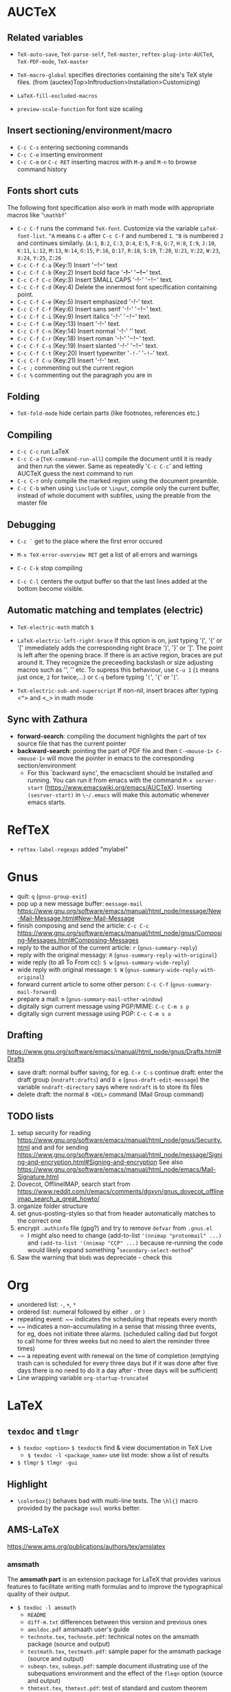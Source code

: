 * AUCTeX
** Related variables

- ~TeX-auto-save~, ~TeX-parse-self~, ~TeX-master~, ~reftex-plug-into-AUCTeX~, ~TeX-PDF-mode~, ~TeX-master~
- ~TeX-macro-global~ specifies directories containing the site's TeX style files. (from (auctex)Top>Inftroduction>Installation>Customizing)

- ~LaTeX-fill-excluded-macros~

- ~preview-scale-function~ for font size scaling
** Insert sectioning/environment/macro

- ~C-c C-s~ entering sectioning commands
- ~C-c C-e~ inserting environment
- ~C-c C-m~ or ~C-c RET~ inserting macros with ~M-p~ and ~M-n~ to browse command history
** Fonts short cuts

The following font specification also work in math mode with appropriate macros like '~\mathbf~'
- ~C-c C-f~ runs the command ~TeX-font~. Customize via the variable ~LaTeX-font-list~. ~^A~ means ~C-a~ after ~C-c C-f~ and numbered ~1~. ~^B~ is numbered ~2~ and continues similarly. (~A:1~, ~B:2~, ~C:3~, ~D:4~, ~E:5~, ~F:6~, ~G:7~, ~H:8~, ~I:9~, ~J:10~, ~K:11~, ~L:12~, ~M:13~, ~N:14~, ~O:15~, ~P:16~, ~Q:17~, ~R:18~, ~S:19~, ~T:20~, ~U:21~, ~V:22~, ~W:23~, ~X:24~, ~Y:25~, ~Z:26~
- ~C-c C-f C-a~ (Key:1) Insert                                   '\mathcal{-!-}'      text
- ~C-c C-f C-b~ (Key:2) Insert bold face    '\textbf{-!-}'       '\mathbf{-!-}'       text.
- ~C-c C-f C-c~ (Key:3) Insert SMALL CAPS   '\textsc{-!-}'       '\mathscr{-!-}'
  text.
- ~C-c C-f C-d~ (Key:4) Delete the innermost font specification containing point.
- ~C-c C-f C-e~ (Key:5) Insert emphasized   '\emph{-!-}'                              text.
- ~C-c C-f C-f~ (Key:6) Insert sans serif   '\textsf{-!-}'       '\mathsf{-!-}'       text.
- ~C-c C-f C-i~ (Key:9) Insert italics      '\textit{-!-}'       '\mathit{-!-}'       text.
- ~C-c C-f C-m~ (Key:13) Insert             '\textmd{-!-}'                            text.
- ~C-c C-f C-n~ (Key:14) Insert normal      '\textnormal{-!-}'   '\mathnormal{-!-}'   text.
- ~C-c C-f C-r~ (Key:18) Insert roman       '\textrm{-!-}'       '\mathrm{-!-}'       text.
- ~C-c C-f C-s~ (Key:19) Insert slanted     '\textsl{-!-}'       '\mathbb{-!-}'       text.
- ~C-c C-f C-t~ (Key:20) Insert typewriter  '\texttt{-!-}'       '\mathtt{-!-}'       text.
- ~C-c C-f C-u~ (Key:21) Insert             '\textup{-!-}'                            text.
- ~C-c ;~ commenting out the current region
- ~C-c %~ commenting out the paragraph you are in
** Folding

- ~TeX-fold-mode~ hide certain parts (like footnotes, references etc.)
** Compiling

- ~C-c C-c~ run LaTeX
- ~C-c C-a~ (~TeX-command-run-all~) compile the document until it is ready and then run the viewer. Same as repeatedly '~C-c C-c~' and letting AUCTeX guess the next command to run
- ~C-c C-r~ only compile the marked region using the document preamble.
- ~C-c C-b~ when using ~\include~ or ~\input~, compile only the current buffer, instead of whole document with subfiles, using the preable from the master file
** Debugging

- ~C-c `~ get to the place where the first error occured
- ~M-x TeX-error-overview RET~ get a list of all errors and warnings
- ~C-c C-k~ stop compiling

- ~C-c C-l~ centers the output buffer so that the last lines added at the bottom become visible.
** Automatic matching and templates (electric)

- ~TeX-electric-math~ match ~$~

- ~LaTeX-electric-left-right-brace~ If this option is on, just typing '(', '{' or '[' immediately adds the corresponding right brace ')', '}' or ']'.  The point is left after the opening brace.  If there is an active region, braces are put around it. They recognize the preceeding backslash or size adjusting macros such as '\left', '\bigl' etc. To supress this behaviour, use ~C-u 1~ (~1~ means just once, ~2~ for twice,...) or ~C-q~ before typing '~(~', '~{~' or '~[~'.

- ~TeX-electric-sub-and-superscript~ If non-nil, insert braces after typing <^> and <_> in math mode
** Sync with Zathura

- *forward-search*: compiling the document highlights the part of tex source file that has the current pointer
- *backward-search*: pointing the part of PDF file and then ~C-<mouse-1> C-<mouse-1>~ will move the pointer in emacs to the corresponding section/environment
  - For this `backward sync', the emacsclient should be installed and running. You can run it from emacs with the command ~M-x server-start~ (https://www.emacswiki.org/emacs/AUCTeX). Inserting ~(sesrver-start)~ in ~\~/.emacs~ will make this automatic whenever emacs starts.
* RefTeX
- ~reftex-label-regexps~ added "mylabel"
* Gnus
- quit: ~q~ (~gnus-group-exit~)
- pop up a new message buffer: ~message-mail~
  https://www.gnu.org/software/emacs/manual/html_node/message/New-Mail-Message.html#New-Mail-Message
- finish composing and send the article: ~C-c C-c~
  https://www.gnu.org/software/emacs/manual/html_node/gnus/Composing-Messages.html#Composing-Messages
- reply to the author of the current article: ~r~ (~gnus-summary-reply~)
- reply with the original messagy: ~R~ (~gnus-summary-reply-with-original~)
- wide reply (to all To From cc): ~S w~ (~gnus-summary-wide-reply~)
- wide reply with original message: ~S W~ (~gnus-summary-wide-reply-with-original~)
- forward current article to some other person: ~C-c C-f~ (~gnus-summary-mail-forward~)
- prepare a mail: ~m~ (~gnus-summary-mail-other-window~)
- digitally sign current message using PGP/MIME: ~C-c C-m s p~
- digitally sign current message using PGP: ~C-c C-m s o~
** Drafting
   https://www.gnu.org/software/emacs/manual/html_node/gnus/Drafts.html#Drafts
 - save draft: normal buffer saving, for eg. ~C-x C-s~
   continue draft: enter the draft group (~nndraft:drafts~) and ~D e~ (~gnus-draft-edit-message~)
   the variable ~nndraft-directory~ says where ~nndraft~ is to store its files
 - delete draft: the normal ~B <DEL>~ command (Mail Group command)
** TODO lists
1. setup security for reading https://www.gnu.org/software/emacs/manual/html_node/gnus/Security.html and and for sending https://www.gnu.org/software/emacs/manual/html_node/message/Signing-and-encryption.html#Signing-and-encryption See also https://www.gnu.org/software/emacs/manual/html_node/emacs/Mail-Signature.html
2. Dovecot, OfflineIMAP, search  start from https://www.reddit.com/r/emacs/comments/dgxvn/gnus_dovecot_offlineimap_search_a_great_howto/
3. organize folder structure
4. set gnus-posting-styles so that from header automatically matches to the correct one
5. encrypt ~.authinfo~ file (gpg?) and try to remove ~defvar~ from ~.gnus.el~
   - I might also need to change (add-to-list ~'(nnimap "protonmail" ...)~ and ~(add-to-list '(nnimap "CCP" ...)~ because re-running the code would likely expand something "~secondary-select-method~"
6. Saw the warning that ~bbdb~ was depreciate - check this
* Org
- unordered list:  ~-~, ~+~, ~*~
- ordered list: numeral followed by either ~.~ or ~)~
- repeating event: ~~ indicates the scheduling that repeats every month
- ~~ indicates a non-accumulating in a sense that missing three events, for eg, does not initiate three alarms. (scheduled calling dad but forgot to call home for three weeks but no need to alert the reminder three times)
- ~~ a repeating event with renewal on the time of completion (emptying trash can is scheduled for every three days but if it was done after five days there is no need to do it a day after - three days will be sufficient)
- Line wrapping variable ~org-startup-truncated~
* LaTeX
** ~texdoc~ and ~tlmgr~
- ~$ texdoc <option>~ ~$ texdoctk~ find & view documentation in TeX Live
  - ~$ texdoc -l <package_name>~ use list mode: show a list of results
- ~$ tlmgr~ ~$ tlmgr -gui~
** Highlight
- ~\colorbox{}~ behaves bad with multi-line texts. The ~\hl{}~ macro provided by the package ~soul~ works better.
** AMS-LaTeX

https://www.ams.org/publications/authors/tex/amslatex
*** amsmath

The *amsmath part* is an extension package for LaTeX that provides various features to facilitate writing math formulas and to improve the typographical quality of their output.
- ~$ texdoc -l amsmath~
  - ~README~
  - ~diff-m.txt~  differences between this version and previous ones
  - ~amsldoc.pdf~ amsmaath user's guide
  - ~technote.tex~, ~technote.pdf~: technical notes on the amsmath package (source and output)
  - ~testmath.tex~, ~testmath.pdf~: sample paper for the amsmath package (source and output)
  - ~subeqn.tex~, ~subeqn.pdf~: sample document illustrating use of the subequations environment and the effect of the ~fleqn~ option (source and output)
  - ~thmtest.tex~, ~thmtest.pdf~: test of standard and custom theorem styles with newtheorem and theoremstyle (source and output)
*** amscls

The *amscls part* contains AMS "document class" files (amsart, amsbook and amsproc.cls) and a theorem package (amsthm.sty) that can be used independently. These provide the setup necessary to give a LaTeX document the general structure and appearance of an AMS article or book.
- ~$ texdoc -l amscls~
  - ~README~
  - ~diff-c.txt~ differences between this version and previous ones
  - ~amsthdoc.pdf~ AMS theorem package user's guide
  - AMS Auther Handbooks: separate guides for each type of document class
*** amsfonts

*amsfonts* is a collection of fonts that extends the Computer Modern family with additional symbols and alphabets intended for use in mathematical contexts. Full LaTeX support is provided by the included *amssymb* and several script-specific packages.
*** amsrefs

*amsrefs* is an extension package for LaTeX that supports the organization and formatting of bibliographic information directly within a document.
*** ~amsmidx.sty~

Package for use with document classes based on ~amsbook.cls~ to produce multiple indexes. Instructions are in the file ~amsmidx.pdf~. The package ~imakeidx~ is an approved alternative to ~amsmidx~
** ~amsbooka.sty~

Package for use with document classes based on ~amsbook.cls~ for books that contain chapters written by individual authors. This package will properly format tables of contents as well as the chapter headings. Instructions are in the AMS Author FAQ.
** ~amsthm~ package
*** Theorem numbering

- ~\newtheorem{<env_name>}{<text>}[<parent_counter>]~
  - ~<parent_counter>~ is comparable to ~\numberwithin~ i.e., the numbering will restart whenever that sectional level is encountered.
- ~\newtheorem{<env_name>}[<shared_counter>]{<text>}~
  - ~<shared_counter>~ makes the numbering to progress sequentially for all theorem elements using this counter.
** Package management
- ~ec~ package was required by ~soul~ through ~ectt1000~
- ~soul~ package provides the highlight ~hl~, overstrike ~st~, underline

- Mac Lane, S., & Moerdijk, I. (1994). Sheaves in geometry and
  logic. New York: Springer-Verlag.
 ~ul~
- ~l3packages~ was required by ~mdframed~ through ~xparse.sty~
- ~l3kernel~ was required by ~mdframed~ through ~expl3.sty~
- ~needspace~ was required by ~mdframed~ through ~needspace.sty~
- ~mdframed~ enables paragraph box coloring by the environment ~mdframed~
- ~pgf~ installs ~tikz~ package that was required by ~mdframed~ with ~framemethod=tikz~
- ~mathrsfs~ package gives ~mathscr~ font
* Linux Debian

info, install-info
Man pages: (1) user commands, (2) system calls, (3) subroutines, (4) devices, (5) file formats, (6) games, (7) miscellaneous, (8) system administrations
** Find files
~$ find / -name 'program.c'~
** Refreshing apps with new config
- ~$ killall xmobar; xmobar &~
** Security
- Get random MAC address
  1) disconnect from vpn: ~$ nordvpn d~
  2) ~$ sudo ifconfig wlp4s0 down~
  3) ~$ sudo macchanger -r -b wlp4s0~
  4) ~$ sudo ifconfig wlp4s0 up~
  5) connect network
  6) connect vpn: ~$ nordvpn c <server>~
** ~macchanger~
** ~dmenu~
Setting ~$PATH~ in ~\~/.bashrc~ doesn't ensure your WM/dmenu will inherit this env.
A more relevant question to ask is, "How do you login?" Usually the env exported in ~\~/.bash_profile~ or ~\~/.profile~ are available in your X applications. Launch ~dmenu_run~ as you normally do, then in ~dmenu~, type ~echo $PATH > /tmp/path~ Then in a terminal, ~cat /tmp/path~ to see what that ~$PATH~ is. test
** init conf files
~/etc/profile~ is the system-wide ~.profile~ file for the Bourne shell (~shell(1)~)
This sets ~PATH~ variables:
- for root, ~PATH=/usr/local/sbin:/usr/local/bin:/usr/sbin:/usr/bin:/sbin:/bin~
- for non-root, ~PATH=/usr/local/bin:/usr/bin:/bin:/usr/local/games:/usr/games~
And then, it calls ~/etc/bash.bashrc~ if it exist.

~/etc/bash.bashrc~ is the system-wide ~.bashrc~ file for interactive ~bash(1)~ shells.

~xinit~ is used to start the X Window system server and a first client program on systems that are not using a display manager such as ~xdm(1)~ or in environments that use multiple window systems. When this first client exists, ~xinit~ will kill the X server and then terminate. The ~startx~ script is a front end to ~xinit(1)~ that provides a somewhat nicer user interface for running a single session of the X Window system.

~/etc/X11/Xsession~ is used by display managers and ~xinit~ (~startx~). In this file, variables used by all session scripts are initialized:
- ~OPTIONFILE=/etc/X11/Xresources~
- ~SYSRESOURCES=/etc/X11/Xresources~
- ~USRRESOURCES=$HOME/.Xresources~
- ~SYSSESSIONDIR=/etc/X11/Xsession.d~
- ~USERXSESSION=$HOME/.xsession~
- ~USERXSESSIONRC=$HOME/.xsessionrc~
- ~ALTUSERXSESSION=$HOME/.Xsession~
- ~ERRFILE=$HOME/.xsession-errors~
** Package management

~dpkg~ is a tool to install, build, remove and manage Debian packages. The primary and more user-friendly front-end for ~dpkg~ is ~apt~. ~dpkg~ itself is controlled by entirely via command line parameters, which consist of exactly one action and zero or more options. The action-parameter tells ~dpkg~ what to do and options control the behavior of the action in some way. ~dpkg~ can also be used as a front-end to ~dpkg-deb(1)~ and ~dpkg-query(1)~.

~dpkg-deb~ packs, unpacks and provides information about Debian archives. Use ~dpkg~ to install and remove packages from your system~.

~dpkg-query~ is a tool to show information about packages listed in the ~dpkg~ database.

~apt(8)~ provides a high-level commandline interface for the package management system. It is intended as an end user interface and enables some options better suited for interative usage by default compared to more specialized APT tools like ~apt-get(8)~ and ~apt-cache(8)~.

~apt-get(8)~ is the command-line tool for handling packages, and may be considered the user's "back-end" to other tools using the APT library. Several "front-end" interfaces exist, such as ~aptitude(8)~, ~synaptic(8)~ and ~wajig(1)~.

~apt-cache~ performs a variety of operations on APT's package cache. ~apt-cache~ does not manipulate the state of the system but does provide operations to search and generate interesting out from the package metadata. The metadata is acquired and updated via the 'update' command of e.g. ~apt-get~, so that it can be outdated if the last update is too long ago, but in exchange ~apt-cache~ works independently of the availability of the configured sources (e.g. offline).

~synaptic~ is a frontend for the apt package management system. It allows you to perform all actions of the command line tool ~apt-get~ in a graphical environment. This includes installing, upgrading, downgrading and removing of single packages or even upgrading your whole system.

- List contents of uninstalled packages (Might need ~# apt update~ first): ~$ apt-file list <package_name>~
- List contents of installed packages: ~$ dpkg -L <package_name>~
- Search: ~$ apt search <search_key_words>~ (I seems that ~<search_key_word>~ can be consisted of multiple words, e.g., ~$ apt search mac changer~
- Show details: ~$ apt show <package_name>~
*** Determining dependency from sources or executables
~$ ldd <executable_file_name>~
** Graphics
- ~radeontool~ package: utility to control ATI Radeon backlight functions on laptops
- ~radeontop~ package: utility to show Radeon GPU utilization
- https://github.com/0xbb/gpu-switch

# If you change this file, run 'update-grub' afterwards to update
# /boot/grub/grub.cfg.
# For full documentation of the options in this file, see:
#   info -f grub -n 'Simple configuration'
GRUB_DEFAULT=0
#GRUB_HIDDEN_TIMEOUT=0
GRUB_HIDDEN_TIMEOUT_QUIET=true
GRUB_TIMEOUT=10
GRUB_DISTRIBUTOR=`lsb_release -i -s 2> /dev/null || echo Debian`
GRUB_CMDLINE_LINUX_DEFAULT="quiet splash"
GRUB_CMDLINE_LINUX=""
# Uncomment to enable BadRAM filtering, modify to suit your needs
# This works with Linux (no patch required) and with any kernel that obtains
# the memory map information from GRUB (GNU Mach, kernel of FreeBSD ...)
#GRUB_BADRAM="0x01234567,0xfefefefe,0x89abcdef,0xefefefef"
# Uncomment to disable graphical terminal (grub-pc only)
#GRUB_TERMINAL=console
# The resolution used on graphical terminal
# note that you can use only modes which your graphic card supports via VBE
# you can see them in real GRUB with the command `vbeinfo'
#GRUB_GFXMODE=640x480
# Uncomment if you don't want GRUB to pass "root=UUID=xxx" parameter to Linux
#GRUB_DISABLE_LINUX_UUID=true
# Uncomment to disable generation of recovery mode menu entries
#GRUB_DISABLE_RECOVERY="true"
# Uncomment to get a beep at grub start
#GRUB_INIT_TUNE="480 440 1"

# If you change this file, run 'update-grub' afterwards to update
# /boot/grub/grub.cfg.
# For full documentation of the options in this file, see:
#   info -f grub -n 'Simple configuration'
GRUB_DEFAULT=0
#GRUB_HIDDEN_TIMEOUT=0
GRUB_HIDDEN_TIMEOUT_QUIET=true
GRUB_TIMEOUT=20
GRUB_DISTRIBUTOR=`lsb_release -i -s 2> /dev/null || echo Debian`
GRUB_CMDLINE_LINUX_DEFAULT="acpi_osi=! acpi_backlight=video idle=nomwait quiet splash"
GRUB_CMDLINE_LINUX=""
# Uncomment to enable BadRAM filtering, modify to suit your needs
# This works with Linux (no patch required) and with any kernel that obtains
# the memory map information from GRUB (GNU Mach, kernel of FreeBSD ...)
#GRUB_BADRAM="0x01234567,0xfefefefe,0x89abcdef,0xefefefef"
# Uncomment to disable graphical terminal (grub-pc only)
#GRUB_TERMINAL=console
# The resolution used on graphical terminal
# note that you can use only modes which your graphic card supports via VBE
# you can see them in real GRUB with the command `vbeinfo'
#GRUB_GFXMODE=640x480
# Uncomment if you don't want GRUB to pass "root=UUID=xxx" parameter to Linux
#GRUB_DISABLE_LINUX_UUID=true
# Uncomment to disable generation of recovery mode menu entries
#GRUB_DISABLE_RECOVERY="true"
# Uncomment to get a beep at grub start
#GRUB_INIT_TUNE="480 440 1"
----------------------------------------------------------------------
** Screen brightness

~$ xrandr --output eDP --birghtness 0.5~
Here, ~eDP~ is the display name given by ~xrandr~
TODO: There must be a better way of doing this with GUI app
** Emacs compilation

After downloading the source to ~/src/debian/~ I installed dependency one by one
and then ran the following at the root directory (~/src/debian/emacs-26.1/)
~./configure --build=amd64-linux-gnu --with-mailutils --with-sound=yes --with-wide-int --with-xwidgets --with-gconf --with-xft --with-modules --with-x~
For the explanation of the options, run ~# ./configure --help~
Originally, I tried it with the option ~--with-cario~ but I got the emacs with breaking screen (maybe because it was indicated that Cairo support in Debian is `experimental'? Without this, everything looks fine.
I failed to compile it to make emacs to use ~lxaw3d~ even after installing all xaw3d packages through Synaptic package manager
** laptop-mode-tools

Laptop mode is a Linux kernel feature that allows your laptop to save
considerable power ...
** Problem with hibernation

After doing the hibernation, I couldn't log in. Instead, the system said
"Suspending console(s) (use no_console_suspend to debug)"
I could fix this by doing the followings:
1. Boot from the USB (live disk)
2. mount the suspended disk: ~sudo mount /dev/sda3 /mnt~
3. mount special partitions
~sudo mount --bind /dev /mnt/dev~
~sudo mount --bind /proc /mnt/proc~
~sudo mount --bind /sys /mnt/sys~
4. Chroot into ~/mnt~: ~sudo chroot /mnt~
   after this, I became the root of the old system
5. Clear caches and swap spaces: ~swapoff -a && swapon -a~
   then the system will say it found some suspended spaces but it resets it anyway
   This only clears swap space so it might be more safe to clear caches too
   ~echo 3 > /proc/sys/vm/drop_caches && swapoff -a && swapon -a && printf '\n%s\n' 'Ram-cache and Swap Cleared'~
   As can be seen from the command, it'll display a message upon completion.
6. ~exit~ so come back to the "Live" session
7. Might need to unmount but it seems not necessary
   ~sudo umount /mnt/sys~
   ~sudo umount /mnt/proc~
   ~sudo umount /mnt/dev~
   ~sudo umount /mnt~
8. DONE!! Reboot.
** Connecting WiFi

When connecting to a public wifi that needs going through a specfic page, then do ~route~ on terminal and put the address under `Genmask' to the web browser's address bar.
Destination     Gateway         Genmask         Flags Metric Ref    Use Iface
default         gateway         0.0.0.0         UG    0      0        0 wlp4s0
172.31.98.0     0.0.0.0         255.255.254.0   U     0      0        0 wlp4s0
Putting `255.255.254.0' worked
** Night screen

run ~sct 4500~
~sct~ without argument sets it to the default 6500(K)
** Wallpaper

The location for the original wallpaper was ~/etc/alternatives~ that are linked files
** Identify kernel

- ~uname -a~
- ~cat /proc/version~
- ~dmesg | grep Linux~
** git
- Cloning: ~$ git clone <address>~
- Status: ~$ git status~
- ~$ git remote show oritin~
- list tags: ~$ git tag~
  - with the first line of the annotation message: ~$ git tag -n~
  - with the first 5 lines: ~$ git tag -5n~
  - see the tag data: ~git show <tag>~
  - the current tag: ~git describe --tags~
- pull down all changes from the remote location ~git fetch~
- switch to a different branch or restore to previous state: ~git checkout~
- check out a specific tag: ~git checkout tags/<tag_name>~
** Hardware info
- ~$ lscpu~ gathers CPU architecture information from ~sysfs~, ~/proc/cpuinfo~ and any applicatble architecture-specific libraries
- ~$ cat /proc/cpuinfo~
- ~$ lshw~ a small tool to extract detailed information, from different ~/proc~ files, on the hardware configuration of the machine reporting exact memory configuration, firmware version, mainboard configuration, CPU version and speed, cache configuration, bus speed, etc. ~$ lshw -short~ gives a short list.
- ~# hwinfo~ to probe for the hardware present in the system. Can be used to generate a system overview log which can be later used for support. Said to detailed more than what ~lshw~ can report. ~# hwinfo --short~ for shortened list.
- ~$ lspci~ display information about PCI buses in the system and devices connected to them. The VGA adapter, graphics card, USB ports, SATA controllers, etc are all said to fall under this category.
- ~$ lsscsi~ lists SCSI devices, i.e., storages (or hosts) and their attributes.
- ~$ lsusb~ lists USB devides by displaying information about USB buses in the system
- ~$ inxi~ is a command line system information script (10K line "mega bash script") in a friendly way that non-technical users can read easily.
- ~$ lsblk~ lists information about all available or the specified block devices by reading the ~sysfs~ filesystem and ~udev db~ to gather information.
- ~$ df~ reports file system disk space usage - the amount of disk space available on the file system containing each file name argument. If no file name is given, the space available on all currently mounted file systems is shown. Disk space is shown in 1K blocks by default unless the environment variable ~POSIXLY_CORRECT~ is set in which case 512-bytes blocks are used.
- ~# fdisk -l~ ~fdisk~ also list out the partition information.
- ~$ mount | column -t~ ~mount~ also lists mounted file systems.
- ~$ free~ displays the total amount of free and used physical and swap memory in the system as well as the buffers and caches used by the kernel gathered by parsing ~/proc/meminfo~. ~$ free --human~ shows the result in "human-readable" form.
- ~# dmidecode -t processor~, ~# dmidecode -t memory~, ~# dmidecode -t bios~: ~dmidecode~ dumps a computer's DMI table contents that contains a description of the system's hardware components in a human-readable way.
- ~/proc/cpuinfo~, ~/proc/meminfo~, ~/proc/version~, ~/proc/scsi/scsi~, ~/proc/partitions~
- ~# hdparm -i /dev/sda~ provides an interface to various kernel interfaces supported by the Linus SATA/PATA/SAS "libata" subsystems and the older IDE driver subsystem.
** Package management
List contents of uninstalled packages
(Might need ~# apt update~ first)
~$ apt-file list <package_name>~

List contents of installed packages
~$ dpkg -L <package_name>~
** Natrual scrolling

- THIS METHOD DIDN'T WORK: If you would like your touchpad to behave like the natural scrolling mode in Mac OS X Lion, you have to add the next line to your ~/.Xmodmap~ ~pointer = 1 2 3 5 4 7 6 8 9 10 11 12~  Then I reloaded the update with ~$ xmodmap ~/.Xmodmap~. The commenting starting with ~#~ does not seem to work so I had to remove it.
- (see ~xorg.conf(5)~, ~libinput(4)~ man page) Configuring Trackpad behavior is done by adding Options as the followings:
#+NAME: /usr/share/X11/xorg.conf.d/40-libinput.conf
#+BEGIN_SRC <xorg.conf>
Section "InputClass"
        Identifier "libinput touchpad catchall"
        MatchIsTouchpad "on"
        MatchDevicePath "/dev/input/event*"
        Driver "libinput"
        Option "NaturalScrolling" "On"
        Option "Tapping" "On"
        Option "TappingDrag" "On"
EndSection
#+END_SRC
- To swap "command" keys and the "control" key (on Macbook Pro), I edited ~/usr/share/X11/xkb/symbols/pc~
#+NAME ~/usr/share/X11/xkb/symbols/pc~
#+BEGIN_SRC <con>
    key <LCTL> {        [ Super_L               ]       };
    key <LWIN> {        [ Control_L             ]       };
    key <RCTL> {        [ Super_R               ]       };
    key <RWIN> {        [ Control_R             ]       };
#+END_SRC
** Screen brightness

~$ xrandr --output eDP --birghtness 0.5~
Here, ~eDP~ is the display name given by ~xrandr~
TODO: There must be a better way of doing this with GUI app
** Emacs compilation

After downloading the source to ~/src/debian/~ I installed dependency one by one
and then ran the following at the root directory (~/src/debian/emacs-26.1/)
~./configure --build=amd64-linux-gnu --with-mailutils --with-sound=yes --with-wide-int --with-xwidgets --with-gconf --with-xft --with-modules --with-x~
For the explanation of the options, run ~# ./configure --help~
Originally, I tried it with the option ~--with-cario~ but I got the emacs with breaking screen (maybe because it was indicated that Cairo support in Debian is `experimental'? Without this, everything looks fine.
I failed to compile it to make emacs to use ~lxaw3d~ even after installing all xaw3d packages through Synaptic package manager
** laptop-mode-tools

Laptop mode is a Linux kernel feature that allows your laptop to save
considerable power ...
** Problem with hibernation

After doing the hibernation, I couldn't log in. Instead, the system said
"Suspending console(s) (use no_console_suspend to debug)"
I could fix this by doing the followings:
1. Boot from the USB (live disk)
2. mount the suspended disk: ~sudo mount /dev/sda3 /mnt~
3. mount special partitions
~sudo mount --bind /dev /mnt/dev~
~sudo mount --bind /proc /mnt/proc~
~sudo mount --bind /sys /mnt/sys~
4. Chroot into ~/mnt~: ~sudo chroot /mnt~
   after this, I became the root of the old system
5. Clear caches and swap spaces: ~swapoff -a && swapon -a~
   then the system will say it found some suspended spaces but it resets it anyway
   This only clears swap space so it might be more safe to clear caches too
   ~echo 3 > /proc/sys/vm/drop_caches && swapoff -a && swapon -a && printf '\n%s\n' 'Ram-cache and Swap Cleared'~
   As can be seen from the command, it'll display a message upon completion.
6. ~exit~ so come back to the "Live" session
7. Might need to unmount but it seems not necessary
   ~sudo umount /mnt/sys~
   ~sudo umount /mnt/proc~
   ~sudo umount /mnt/dev~
   ~sudo umount /mnt~
8. DONE!! Reboot.
** Connecting WiFi

When connecting to a public wifi that needs going through a specfic page, then do ~route~ on terminal and put the address under `Genmask' to the web browser's address bar.
Destination     Gateway         Genmask         Flags Metric Ref    Use Iface
default         gateway         0.0.0.0         UG    0      0        0 wlp4s0
172.31.98.0     0.0.0.0         255.255.254.0   U     0      0        0 wlp4s0
Putting `255.255.254.0' worked
** Night screen

run ~sct 4500~
~sct~ without argument sets it to the default 6500(K)
** X-Windows Screen resolution/Font size

run
- ~xdpyinfo | grep -B 2 resolution~ to get the resolution and current dpi
- ~xrandr | grep -w connected~ to get the screen resolution
- then convert dimension in milimeters (mm) into inches (in) for hight and width and divide the current resolution by the inch - the resulting number will be around 220 and that is supposed to be the standard dpi
- Set ~Xft.dpi~ accordingly in the file ~\~/.Xresources~. Fonts get larger for larger dpi and get smaller for smaller dpi.
** X window: ~/~/.Xresources~ reload
~$ xrdb -merge \~/.Xresources~
** X-Window: display-manager (login window)
- run ~# dpkg-reconfigure xdm~ or ~# dpkg-reconfigure lightdm~
** Wallpaper

The location for the original wallpaper was ~/etc/alternatives~ that are linked files
** Identify kernel

- ~uname -a~
- ~cat /proc/version~
- ~dmesg | grep Linux~
** git
- Cloning: ~$ git clone <address>~
- Status: ~$ git status~
- ~$ git remote show oritin~
- list tags: ~$ git tag~
  - with the first line of the annotation message: ~$ git tag -n~
  - with the first 5 lines: ~$ git tag -5n~
  - see the tag data: ~git show <tag>~
  - the current tag: ~git describe --tags~
- pull down all changes from the remote location ~git fetch~
- switch to a different branch or restore to previous state: ~git checkout~
- check out a specific tag: ~git checkout tags/<tag_name>~
** CPU info

~cat /proc/cpuinfo~
** ~xterm~
- scroll up one page: ~<Shift>+<PageUp>~ where ~<PageUp>~ is ~<Fn>+<Up>~
- scroll down one page: ~<Shift>+<PageDown>~ where ~<PageDown>~ is ~<Fn>+<Down>~
- scroll up half page: ~<Shift>+<Ctrl>+<PageUp>~
- scroll down haf page: ~<Shift>+<Ctrl>+<PageDown>~
- reverse-i-search (past commands): ~<Ctrl>+r~ and ~<Esc>~ to exit
** ~# dmesg | tail~
* OCaml / Coq

Since there was no Ocaml on my computer, I did ~make cold~ to install opam for bootstrapping
Then I did the "normal" installation of opam then installed ocaml through opam.
This requires installation of ocaml. Installing opam as a root, I accidentally installed ocaml on the root folder altough the warning saying "doing this as a root is not recommended"
For ocaml installation, I need to install ~bubblewrap~ debian package
After installling opam by compiling, I used ~opam init~. However, from "https://coq.inria.fr/opam/www/using.html", it looks like the command
~opam init -n --comp=ocaml-base-compiler.4.02.3 -j 2 # 2 is the number of CPU cores~
with modification (on ocaml version and # of CPU cores that is 4) seems better
Installation of OCaml modified my ~\~/.profile~
The guide keep saying that I need to run ~eval $(opam env)$~
The installation of CoqIDE required the debian package "libgtksourceview2.0-dev"
Right after the installation, coqide complained "Gtk-Message: Failed to load module "atk-bridge"". I installed a debian package "libatk-adaptor" and it seems this resolves the problem. See "https://github.com/coq/coq/pull/8803"
* Zathura

- ~J~/~K~ go to the next/previous page
- ~h~/~j~/~k~/~l~ scrol to the left/up/down/right direction
- ~C-t/C-u/C-d/C-y~ scroll a half page left/up/down/right
- ~t/<space-space>/<space>/y~ scroll a full page left/up/down/right
- ~gg/G/nG~ go to the first/last/n-th page
- ~H/L~ go to the top/bottom of the current page
- ~C-c~ or ~<esc>~ abort
- ~a/s~ adjust window in best-fit or width mode
- ~+/-/\=~ zoom in/out/original size
- ~/~ search, ~n/N~ search for the next/previous result
- ~R~ reload the document
- ~f~ follow links
- ~F~ display link target
- ~<tab>~ show index and swith to index mode
  - ~k/j~ move to upper/lower entry
  - ~l/h~ expand/collapse entry
  - ~L/H~ expand/collapse all entry
  - ~<space>~ or ~<return>~ select and open entry
* MacOS
** Safari
+ about:config change list
  - gfx.color_management.display_profile;/Library/ColorSync/Profiles/Displays/Color LCD-1FBF2F7F-57EC-56E5-521F-556A305D1A61.icc
  - gfx.color_management.enablev4;true
  - gfx.color_management.mode;1
+ keyboard-shortcuts
  - ~<CTL>-<TAB>~/~<CTL>-S-<TAB>~ go one tab to left/right
  - ~C-[~/~C-]~ back/forward history
  - ~S-C-a~ add-on management
  - ~C-d~ bookmark this page
  - ~S-b~ show/hide bookmark side bar
  - ~S-C-h~ show history
  - ~C-f~ search (find)
  - ~C-g~ search again
  - ~C-j~ show download list
** Packages

- ~perlbrew~, ~$ perlbrew init~ then ~$ cpan~ and on that ~cpan~ shell, ran ~cpan[n]> install Tk~ to install Perl/Tk that is needed by ~tlmgr -gui~. During the installation of ~Tk~ module, I got a complaints that ~cpan~ 'cannot find -lX11 anywhere' and that was resolved by installing ~xquartz~ by ~brew install xquartz~. Then run the app ~xquartz~ and run ~tlmgr -gui~ in its internal terminal.

TEXDIR: ~/.local/texlive/2018
TEXMFLOCAL: ~/.local/texlive/texmf-local
TEXMFSYSVAR: ~/.local/texlive/2018/texmf-var
TEXMFSYSCONFIG: ~/.local/texlive/2018/texmf-config
